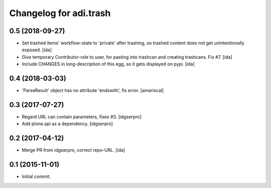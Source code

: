 Changelog for adi.trash
=======================
 

0.5 (2018-09-27)
----------------

- Set trashed items' workflow-state to 'private' after trashing,
  so trashed content does not get unintentionally exposed. [ida]


- Give temporary Contributor-role to user, for pasting into
  trashcan and creating trashcans. Fix #7. [ida]

- Include CHANGES in long-description of this egg, so it gets
  displayed on pypi. [ida]


0.4 (2018-03-03)
----------------

- 'ParseResult' object has no attribute 'endswith', fix error.  [amariscal]


0.3 (2017-07-27)
----------------

- Regard URL can contain parameters, fixes #3. [idgserpro]

- Add plone.api as a dependency. [idgserpro]


0.2 (2017-04-12)
----------------

- Merge PR from idgserpro, correct repo-URL. [ida]


0.1 (2015-11-01)
---------------

- Initial commit.
    

